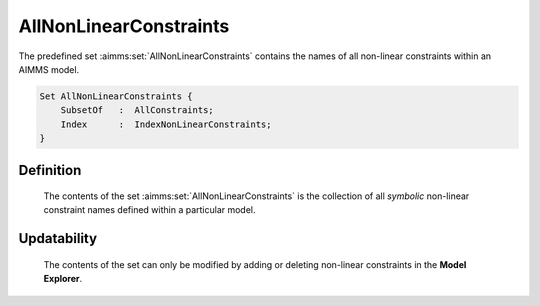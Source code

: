 .. aimms:set:: AllNonLinearConstraints

.. _AllNonLinearConstraints:

AllNonLinearConstraints
=======================

The predefined set :aimms:set:`AllNonLinearConstraints` contains the names of all
non-linear constraints within an AIMMS model.

.. code-block:: aimms

        Set AllNonLinearConstraints {
            SubsetOf   :  AllConstraints;
            Index      :  IndexNonLinearConstraints;
        }

Definition
----------

    The contents of the set :aimms:set:`AllNonLinearConstraints` is the collection of
    all *symbolic* non-linear constraint names defined within a particular
    model.

Updatability
------------

    The contents of the set can only be modified by adding or deleting
    non-linear constraints in the **Model Explorer**.

.. seealso::

    The set :aimms:set:`AllConstraints`.
